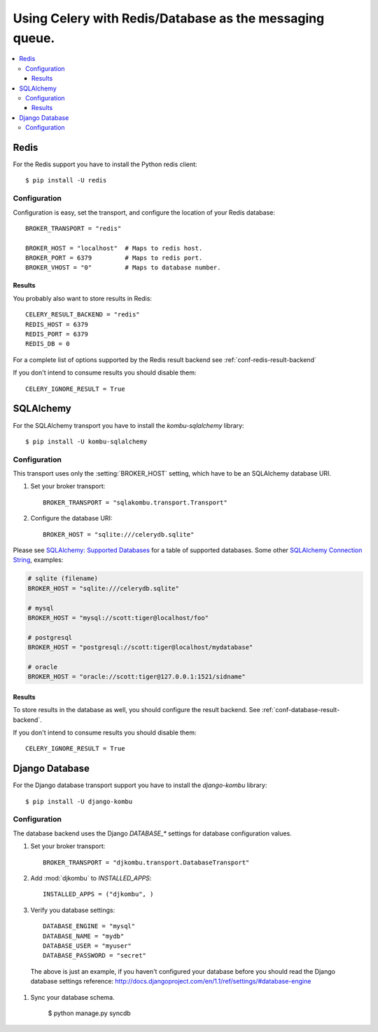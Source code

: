 .. _tut-otherqueues:

==========================================================
 Using Celery with Redis/Database as the messaging queue.
==========================================================

.. contents::
    :local:

.. _otherqueues-redis:

Redis
=====

For the Redis support you have to install the Python redis client::

    $ pip install -U redis

.. _otherqueues-redis-conf:

Configuration
-------------

Configuration is easy, set the transport, and configure the location of
your Redis database::

    BROKER_TRANSPORT = "redis"

    BROKER_HOST = "localhost"  # Maps to redis host.
    BROKER_PORT = 6379         # Maps to redis port.
    BROKER_VHOST = "0"         # Maps to database number.


Results
~~~~~~~

You probably also want to store results in Redis::

    CELERY_RESULT_BACKEND = "redis"
    REDIS_HOST = 6379
    REDIS_PORT = 6379
    REDIS_DB = 0

For a complete list of options supported by the Redis result backend see
:ref:`conf-redis-result-backend`

If you don't intend to consume results you should disable them::

    CELERY_IGNORE_RESULT = True

.. _otherqueues-sqlalchemy:

SQLAlchemy
==========

.. _otherqueues-sqlalchemy-conf:

For the SQLAlchemy transport you have to install the
`kombu-sqlalchemy` library::

    $ pip install -U kombu-sqlalchemy

Configuration
-------------

This transport uses only the :setting:`BROKER_HOST` setting, which have to be
an SQLAlchemy database URI.

#. Set your broker transport::

    BROKER_TRANSPORT = "sqlakombu.transport.Transport"

#. Configure the database URI::

    BROKER_HOST = "sqlite:///celerydb.sqlite"

Please see `SQLAlchemy: Supported Databases`_ for a table of supported databases.
Some other `SQLAlchemy Connection String`_, examples:

.. code-block:: python

    # sqlite (filename)
    BROKER_HOST = "sqlite:///celerydb.sqlite"

    # mysql
    BROKER_HOST = "mysql://scott:tiger@localhost/foo"

    # postgresql
    BROKER_HOST = "postgresql://scott:tiger@localhost/mydatabase"

    # oracle
    BROKER_HOST = "oracle://scott:tiger@127.0.0.1:1521/sidname"

.. _`SQLAlchemy: Supported Databases`:
    http://www.sqlalchemy.org/docs/core/engines.html#supported-databases

.. _`SQLAlchemy Connection String`:
    http://www.sqlalchemy.org/docs/core/engines.html#database-urls

Results
~~~~~~~

To store results in the database as well, you should configure the result
backend.  See :ref:`conf-database-result-backend`.

If you don't intend to consume results you should disable them::

    CELERY_IGNORE_RESULT = True

.. _otherqueues-django:

Django Database
===============

.. _otherqueues-django-conf:

For the Django database transport support you have to install the
`django-kombu` library::

    $ pip install -U django-kombu

Configuration
-------------

The database backend uses the Django `DATABASE_*` settings for database
configuration values.

#. Set your broker transport::

    BROKER_TRANSPORT = "djkombu.transport.DatabaseTransport"

#. Add :mod:`djkombu` to `INSTALLED_APPS`::

    INSTALLED_APPS = ("djkombu", )


#. Verify you database settings::

    DATABASE_ENGINE = "mysql"
    DATABASE_NAME = "mydb"
    DATABASE_USER = "myuser"
    DATABASE_PASSWORD = "secret"

  The above is just an example, if you haven't configured your database before
  you should read the Django database settings reference:
  http://docs.djangoproject.com/en/1.1/ref/settings/#database-engine

#. Sync your database schema.

    $ python manage.py syncdb
